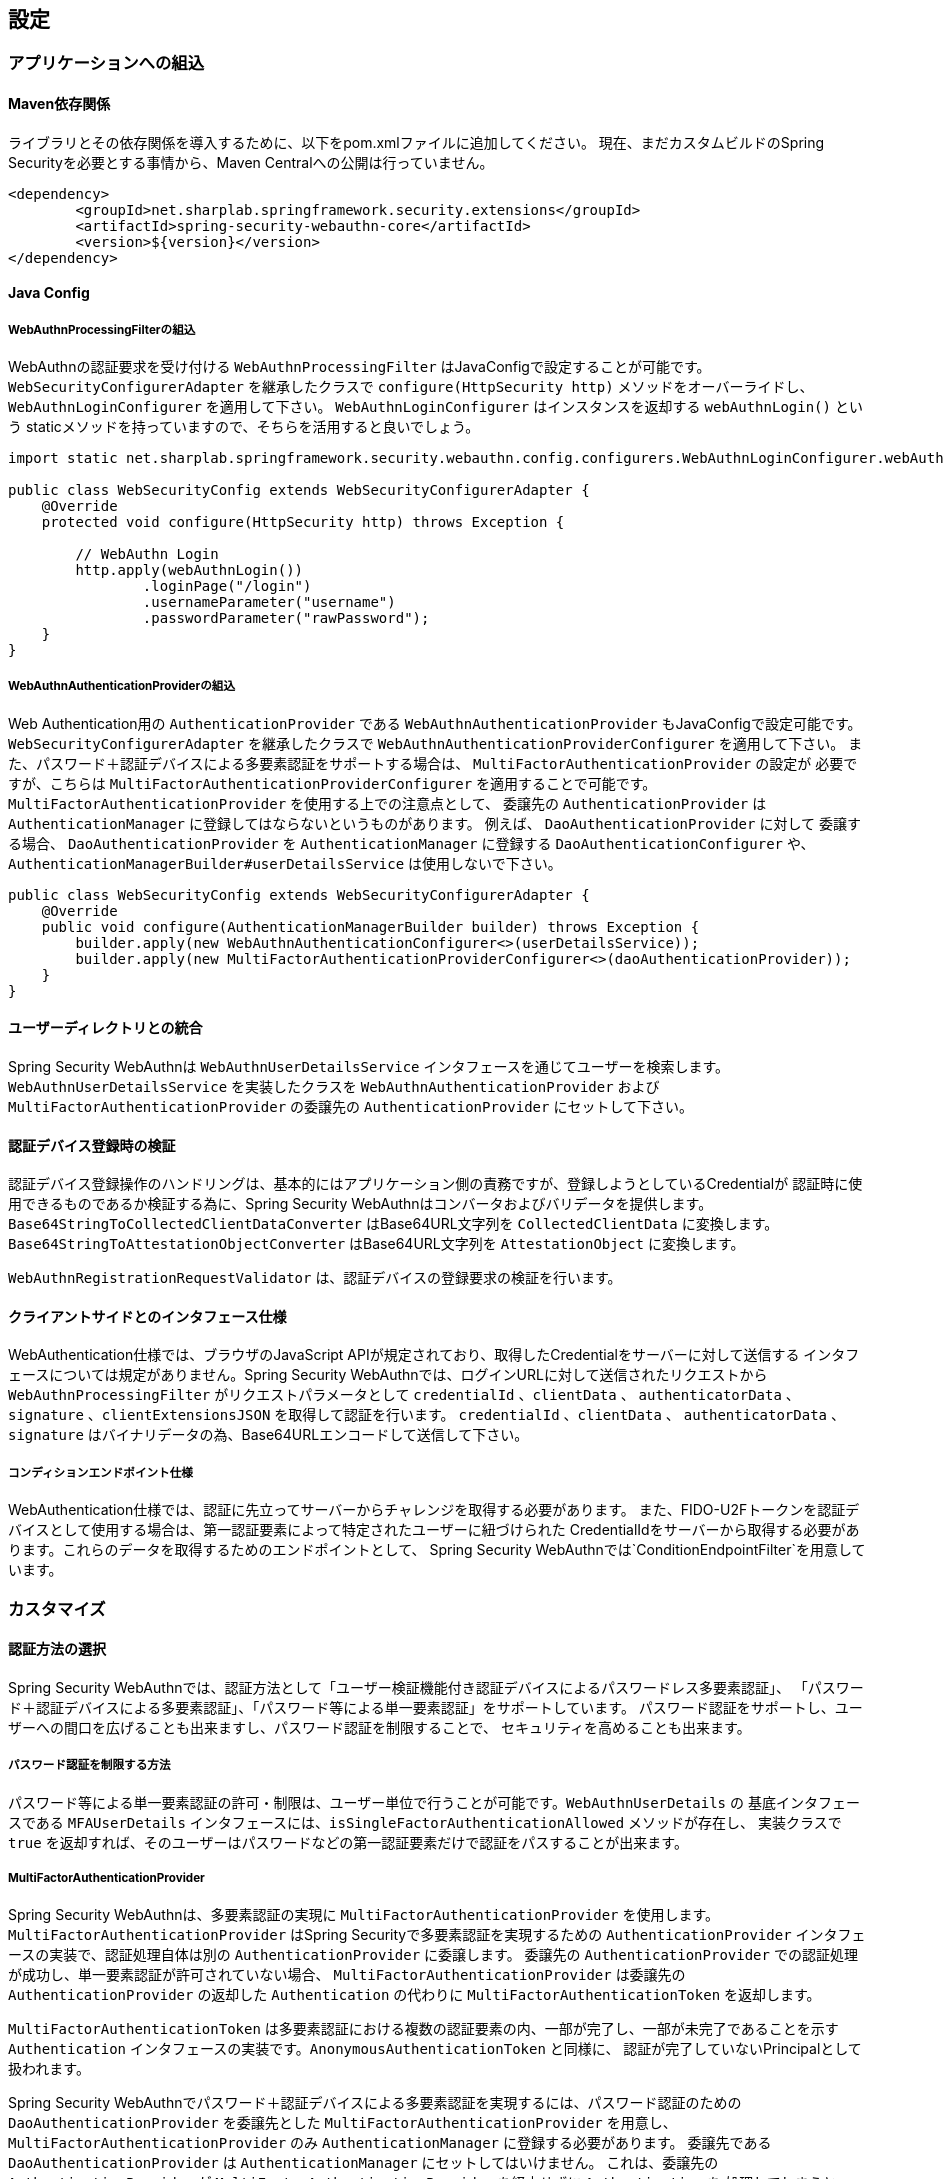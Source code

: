 [configuration]
== 設定

=== アプリケーションへの組込

==== Maven依存関係

[line-through]#ライブラリとその依存関係を導入するために、以下をpom.xmlファイルに追加してください。#
現在、まだカスタムビルドのSpring Securityを必要とする事情から、Maven Centralへの公開は行っていません。

[source, xml]
----
<dependency>
	<groupId>net.sharplab.springframework.security.extensions</groupId>
	<artifactId>spring-security-webauthn-core</artifactId>
	<version>${version}</version>
</dependency>
----

==== Java Config

===== WebAuthnProcessingFilterの組込

WebAuthnの認証要求を受け付ける `WebAuthnProcessingFilter` はJavaConfigで設定することが可能です。
`WebSecurityConfigurerAdapter` を継承したクラスで `configure(HttpSecurity http)` メソッドをオーバーライドし、
`WebAuthnLoginConfigurer` を適用して下さい。 `WebAuthnLoginConfigurer` はインスタンスを返却する `webAuthnLogin()` という
staticメソッドを持っていますので、そちらを活用すると良いでしょう。

```java

import static net.sharplab.springframework.security.webauthn.config.configurers.WebAuthnLoginConfigurer.webAuthnLogin;

public class WebSecurityConfig extends WebSecurityConfigurerAdapter {
    @Override
    protected void configure(HttpSecurity http) throws Exception {

        // WebAuthn Login
        http.apply(webAuthnLogin())
                .loginPage("/login")
                .usernameParameter("username")
                .passwordParameter("rawPassword");
    }
}
```

===== WebAuthnAuthenticationProviderの組込

Web Authentication用の `AuthenticationProvider` である `WebAuthnAuthenticationProvider` もJavaConfigで設定可能です。
`WebSecurityConfigurerAdapter` を継承したクラスで `WebAuthnAuthenticationProviderConfigurer` を適用して下さい。
また、パスワード＋認証デバイスによる多要素認証をサポートする場合は、 `MultiFactorAuthenticationProvider` の設定が
必要ですが、こちらは `MultiFactorAuthenticationProviderConfigurer` を適用することで可能です。
`MultiFactorAuthenticationProvider` を使用する上での注意点として、 委譲先の `AuthenticationProvider` は
`AuthenticationManager` に登録してはならないというものがあります。 例えば、 `DaoAuthenticationProvider` に対して
委譲する場合、 `DaoAuthenticationProvider` を `AuthenticationManager` に登録する `DaoAuthenticationConfigurer` や、
`AuthenticationManagerBuilder#userDetailsService` は使用しないで下さい。

```java
public class WebSecurityConfig extends WebSecurityConfigurerAdapter {
    @Override
    public void configure(AuthenticationManagerBuilder builder) throws Exception {
        builder.apply(new WebAuthnAuthenticationConfigurer<>(userDetailsService));
        builder.apply(new MultiFactorAuthenticationProviderConfigurer<>(daoAuthenticationProvider));
    }
}
```
==== ユーザーディレクトリとの統合

Spring Security WebAuthnは `WebAuthnUserDetailsService` インタフェースを通じてユーザーを検索します。
`WebAuthnUserDetailsService` を実装したクラスを `WebAuthnAuthenticationProvider` および
`MultiFactorAuthenticationProvider` の委譲先の `AuthenticationProvider` にセットして下さい。

==== 認証デバイス登録時の検証

認証デバイス登録操作のハンドリングは、基本的にはアプリケーション側の責務ですが、登録しようとしているCredentialが
認証時に使用できるものであるか検証する為に、Spring Security WebAuthnはコンバータおよびバリデータを提供します。
`Base64StringToCollectedClientDataConverter` はBase64URL文字列を `CollectedClientData` に変換します。
`Base64StringToAttestationObjectConverter` はBase64URL文字列を `AttestationObject` に変換します。

`WebAuthnRegistrationRequestValidator` は、認証デバイスの登録要求の検証を行います。

==== クライアントサイドとのインタフェース仕様

WebAuthentication仕様では、ブラウザのJavaScript APIが規定されており、取得したCredentialをサーバーに対して送信する
インタフェースについては規定がありません。Spring Security WebAuthnでは、ログインURLに対して送信されたリクエストから
`WebAuthnProcessingFilter` がリクエストパラメータとして `credentialId` 、`clientData` 、 `authenticatorData` 、
`signature` 、`clientExtensionsJSON` を取得して認証を行います。 `credentialId` 、`clientData` 、 `authenticatorData` 、
`signature` はバイナリデータの為、Base64URLエンコードして送信して下さい。

===== コンディションエンドポイント仕様

WebAuthentication仕様では、認証に先立ってサーバーからチャレンジを取得する必要があります。
また、FIDO-U2Fトークンを認証デバイスとして使用する場合は、第一認証要素によって特定されたユーザーに紐づけられた
CredentialIdをサーバーから取得する必要があります。これらのデータを取得するためのエンドポイントとして、
Spring Security WebAuthnでは`ConditionEndpointFilter`を用意しています。

=== カスタマイズ

==== 認証方法の選択

Spring Security WebAuthnでは、認証方法として「ユーザー検証機能付き認証デバイスによるパスワードレス多要素認証」、
「パスワード＋認証デバイスによる多要素認証」、「パスワード等による単一要素認証」をサポートしています。
パスワード認証をサポートし、ユーザーへの間口を広げることも出来ますし、パスワード認証を制限することで、
セキュリティを高めることも出来ます。

===== パスワード認証を制限する方法

パスワード等による単一要素認証の許可・制限は、ユーザー単位で行うことが可能です。`WebAuthnUserDetails` の
基底インタフェースである `MFAUserDetails` インタフェースには、`isSingleFactorAuthenticationAllowed` メソッドが存在し、
実装クラスで `true` を返却すれば、そのユーザーはパスワードなどの第一認証要素だけで認証をパスすることが出来ます。

===== MultiFactorAuthenticationProvider

Spring Security WebAuthnは、多要素認証の実現に `MultiFactorAuthenticationProvider` を使用します。
`MultiFactorAuthenticationProvider` はSpring Securityで多要素認証を実現するための `AuthenticationProvider`
インタフェースの実装で、認証処理自体は別の `AuthenticationProvider` に委譲します。
委譲先の `AuthenticationProvider` での認証処理が成功し、単一要素認証が許可されていない場合、
`MultiFactorAuthenticationProvider` は委譲先の `AuthenticationProvider` の返却した `Authentication` の代わりに
`MultiFactorAuthenticationToken` を返却します。

`MultiFactorAuthenticationToken` は多要素認証における複数の認証要素の内、一部が完了し、一部が未完了であることを示す
`Authentication` インタフェースの実装です。`AnonymousAuthenticationToken` と同様に、
認証が完了していないPrincipalとして扱われます。

Spring Security WebAuthnでパスワード＋認証デバイスによる多要素認証を実現するには、パスワード認証のための
`DaoAuthenticationProvider` を委譲先とした `MultiFactorAuthenticationProvider` を用意し、
`MultiFactorAuthenticationProvider` のみ `AuthenticationManager` に登録する必要があります。
委譲先である `DaoAuthenticationProvider` は `AuthenticationManager` にセットしてはいけません。
これは、委譲先の `AuthenticationProvider` が `MultiFactorAuthenticationProvider` を経由せずに `Authentication` を
処理してしまうと、 `MultiFactorAuthenticationToken` が返却されず、パスワードのみによる単一要素認証となってしまうためです。

===== WebAuthnAuthenticationProvider

`WebAuthnAuthenticationProvider` は `WebAuthnAssertionAuthenticationToken` を処理するための `AuthenticationProvider`
インタフェースの実装です。WebAuthnのアサーションの検証には `WebAuthnAuthenticationContextValidator` を使用します。
`WebAuthnAuthenticationContextValidator` については https://webauthn4j.github.io/webauthn4j/ja/[WebAuthn4Jのリファレンス] を参照して下さい。


=== 高度なトピック

==== 多要素認証で第一要素のみ認証完了したユーザーの識別

多要素認証で第一要素のみ認証完了しているユーザーに対して、認証デバイスを要求する画面など、異なるログインページを
表示したい場合、以下のように現在の `Authentication` インスタンスが `MultiFactorAuthenticationToken` か否かで
判断することが出来ます。

```java
@RequestMapping(value = "/login", method = RequestMethod.GET)
public String login() {
    Authentication authentication =
            SecurityContextHolder.getContext().getAuthentication();
    if (authentication instanceof MultiFactorAuthenticationToken) {
        return ViewNames.VIEW_LOGIN_AUTHENTICATOR_LOGIN;
    } else {
        return ViewNames.VIEW_LOGIN_LOGIN;
    }
}
```

==== Credentialの有効範囲（RpId）設定

Web Authentication仕様では、Credentialの作成時、即ち認証デバイスの登録時、そのCredentialの有効範囲を制限するための
パラメータとして、 `rpId` を指定します。 `rpId` には、 https://html.spec.whatwg.org/multipage/origin.html#concept-origin-effective-domain[effective domain] を指定することが出来ます。例えば、Credentialの作成を行った
ページのドメインが `dev.example.com` だった場合に、RpIdを `dev.example.com` と指定すれば、そのCredentialは
`dev.example.com` とそのサブドメインの範囲だけで利用できますが、 `rpId` を `example.com` とすることで、
Credentialが利用可能な範囲を `example.com` およびそのサブドメインに広げることが出来ます。

Spring Security WebAuthnでは、 `rpId` は `ServerPropertyProviderImpl` のプロパティとして設定可能です。


==== 構成証明ステートメントの検証

Web Authentication仕様では、認証デバイスの登録時に要求すれば認証デバイスの構成証明ステートメントを取得することが出来ます。
Relying Partyは取得した構成証明ステートメントを検証することで、セキュリティ要件に合致しない認証デバイスを除外する
ことが可能です。
但し、構成証明ステートメントにはユーザーのサイトを跨いだトラッキングに利用できる情報が含まれていることから、無闇に
要求するべきではありません。また、構成証明ステートメントを要求した場合、ブラウザはユーザーに対して追加のダイアログを
表示するため、ユーザビリティが低下することも注意が必要です。認証デバイスの厳密な検証が必要なエンタープライズ用途以外、
通常のB2Cサイトでは、構成証明ステートメントの要求を行うべきではないでしょう。

WebAuthn4Jでは、`WebAuthnRegistrationContextValidator` が認証デバイスの登録要求の検証を行いますが、
取得した構成証明ステートメントの署名と信頼性の検証は、それぞれ `AttestationStatementValidator` と
`CertPathTrustworthinessValidator` インタフェースの実装に委譲します。

厳密な構成証明ステートメントの検証を必要としないサイト向けに、`AttestationStatementValidator` と
`CertPathTrustworthinessValidator` を構成した `WebAuthnRegistrationContextValidator` のインスタンスは、
`WebAuthnRegistrationContextValidator.createNonStrictRegistrationContextValidator` ファクトリメソッドで作成出来ます。

==== SpringのResourceを活用したTrustAnchorProvider

認証デバイスを登録時に証明書パスから検証する場合、 `TrustAnchorCertPathTrustworthinessValidator` クラスは
`TrustAnchorProvider` インタフェースの実装クラスから取得した `TrustAnchor` を使用します。Spring Security WebAuthnでは、
SpringのResourceとして読み込んだJava Key Storeファイルを `TrustAnchor` として使用する `TrustAnchorProvider` として、
`KeyStoreResourceTrustAnchorProvider` クラスを提供します。

